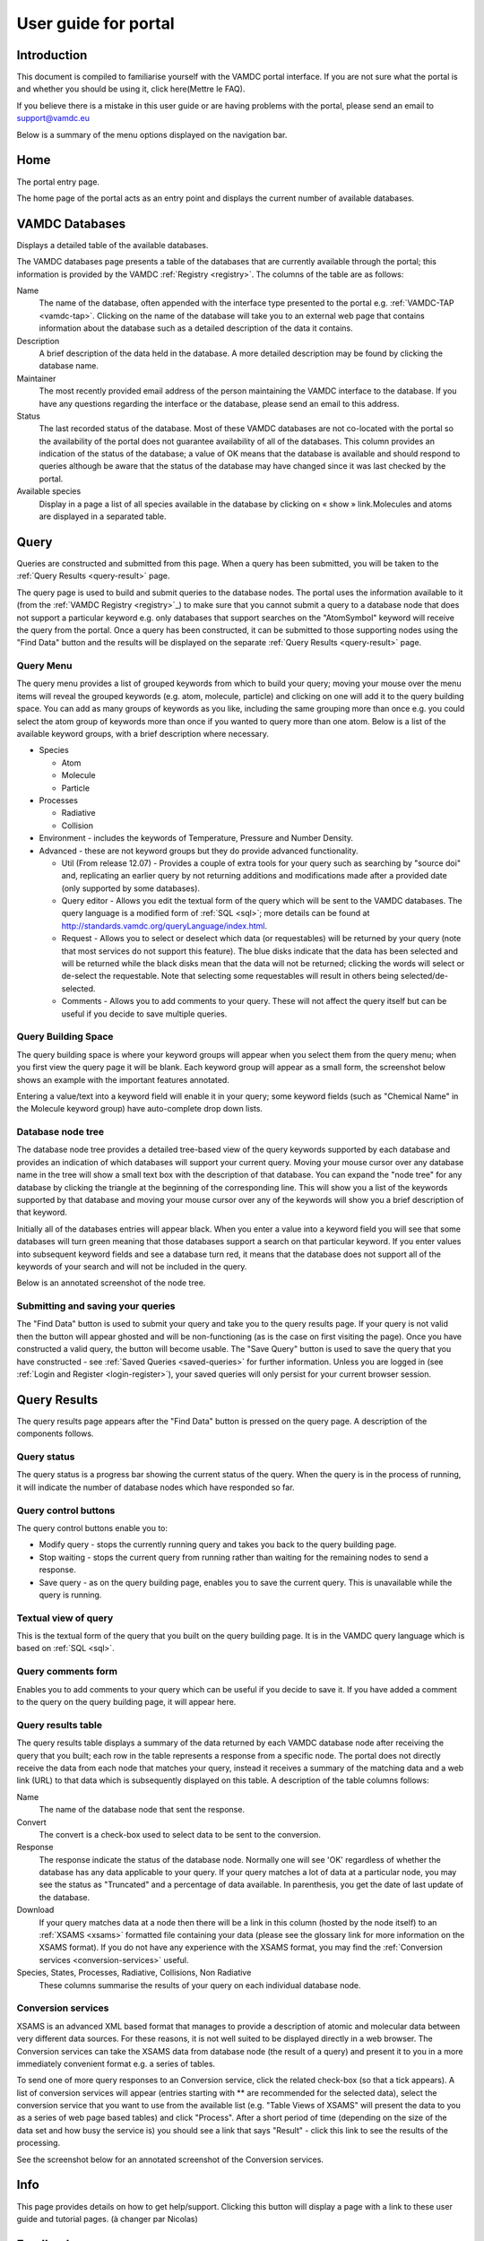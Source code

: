.. raw:: html

    <style> .red {color:red} </style>
    
.. _user-guide-portal

.. role:: red

========================
User guide for portal
========================

Introduction
============

This document is compiled to familiarise yourself with the VAMDC portal interface.  If you are not sure what the portal is and whether you should be using it, click here(Mettre le FAQ). 

If you believe there is a mistake in this user guide or are having problems with the portal, please send an email to support@vamdc.eu

Below is a summary of the menu options displayed on the navigation bar.

Home
====

The portal entry page.

.. image:: 
   user-guide-portal/port1.png
   
The home page of the portal acts as an entry point and displays the current number of available databases.

VAMDC Databases
===============

Displays a detailed table of the available databases.

.. image::
   user-guide-portal/port2.png
   
The VAMDC databases page presents a table of the databases that are currently available through the portal; this information is provided by the VAMDC :ref:`Registry <registry>`. The columns of the table are as follows: 

Name
    The name of the database, often appended with the interface type presented to the portal e.g. :ref:`VAMDC-TAP <vamdc-tap>`. Clicking on the name of the database will take you to an external web page that contains information about the database such as a detailed description of the data it contains. 

Description 
    A brief description of the data held in the database. A more detailed description may be found by clicking the database name. 

Maintainer 
    The most recently provided email address of the person maintaining the VAMDC interface to the database. If you have any questions regarding the interface or the database, please send an email to this address. 
    
Status 
    The last recorded status of the database. Most of these VAMDC databases are not co-located with the portal so the availability of the portal does not guarantee availability of all of the databases. This column provides an indication of the status of the database; a value of OK means that the database is available and should respond to queries although be aware that the status of the database may have changed since it was last checked by the portal. 
    
Available species
    Display in a page a list of all species available in the database by clicking on « show » link.Molecules and atoms are displayed in a separated table.
    
.. image::
   user-guide-portal/port3.png
   
Query
=====

Queries are constructed and submitted from this page. When a query has been submitted, you will be taken to the :ref:`Query Results <query-result>` page. 

.. image::
   user-guide-portal/port4.png
   
The query page is used to build and submit queries to the database nodes. The portal uses the information available to it (from the :ref:`VAMDC Registry <registry>`_) to make sure that you cannot submit a query to a database node that does not support a particular keyword e.g. only databases that support searches on the "AtomSymbol" keyword will receive the query from the portal. Once a query has been constructed, it can be submitted to those supporting nodes using the "Find Data" button and the results will be displayed on the separate :ref:`Query Results <query-result>` page.

:red:`Query Menu`
-----------------

The query menu provides a list of grouped keywords from which to build your query; moving your mouse over the menu items will reveal the grouped keywords (e.g. atom, molecule, particle) and clicking on one will add it to the query building space. You can add as many groups of keywords as you like, including the same grouping more than once e.g. you could select the atom group of keywords more than once if you wanted to query more than one atom. Below is a list of the available keyword groups, with a brief description where necessary. 

* Species

  * Atom
  
  * Molecule
  
  * Particle
  
* Processes

  * Radiative 
  
  * Collision 
 
* Environment - includes the keywords of Temperature, Pressure and Number Density. 

* Advanced - these are not keyword groups but they do provide advanced functionality. 

  * Util (From release 12.07) - Provides a couple of extra tools for your query such as searching by "source doi" and, replicating an earlier query by not returning additions and modifications made after a provided date (only supported by some databases). 
  
  * Query editor - Allows you edit the textual form of the query which will be sent to the VAMDC databases. The query language is a modified form of :ref:`SQL <sql>`; more details can be found at http://standards.vamdc.org/queryLanguage/index.html. 
  
  * Request - Allows you to select or deselect which data (or requestables) will be returned by your query (note that most services do not support this feature). The blue disks indicate that the data has been selected and will be returned while the black disks mean that the data will not be returned; clicking the words will select or de-select the requestable. Note that selecting some requestables will result in others being selected/de-selected. 
  
  * Comments - Allows you to add comments to your query. These will not affect the query itself but can be useful if you decide to save multiple queries. 
  
:red:`Query Building Space`
---------------------------

The query building space is where your keyword groups will appear when you select them from the query menu; when you first view the query page it will be blank. Each keyword group will appear as a small form, the screenshot below shows an example with the important features annotated. 

.. image::
   user-guide-portal/port5.png
   
Entering a value/text into a keyword field will enable it in your query; some keyword fields (such as "Chemical Name" in the Molecule keyword group) have auto-complete drop down lists.
    
:red:`Database node tree`
-------------------------

The database node tree provides a detailed tree-based view of the query keywords supported by each database and provides an indication of which databases will support your current query. Moving your mouse cursor over any database name in the tree will show a small text box with the description of that database. You can expand the "node tree" for any database by clicking the triangle at the beginning of the corresponding line. This will show you a list of the keywords supported by that database and moving your mouse cursor over any of the keywords will show you a brief description of that keyword. 

Initially all of the databases entries will appear black. When you enter a value into a keyword field you will see that some databases will turn green meaning that those databases support a search on that particular keyword. If you enter values into subsequent keyword fields and see a database turn red, it means that the database does not support all of the keywords of your search and will not be included in the query. 

Below is an annotated screenshot of the node tree. 

.. image::
   user-guide-portal/port6.png
   
:red:`Submitting and saving your queries`
-----------------------------------------

The "Find Data" button is used to submit your query and take you to the query results page. If your query is not valid then the button will appear ghosted and will be non-functioning (as is the case on first visiting the page). Once you have constructed a valid query, the button will become usable. 
The "Save Query" button is used to save the query that you have constructed - see :ref:`Saved Queries <saved-queries>` for further information. Unless you are logged in (see :ref:`Login and Register <login-register>`), your saved queries will only persist for your current browser session. 

Query Results
=============

.. _query-result:

.. image::
   user-guide-portal/port7.png
   
The query results page appears after the "Find Data" button is pressed on the query page. A description of the components follows.

:red:`Query status`
-------------------

The query status is a progress bar showing the current status of the query. When the query is in the process of running, it will indicate the number of database nodes which have responded so far.

:red:`Query control buttons`
----------------------------

The query control buttons enable you to: 

* Modify query - stops the currently running query and takes you back to the query building page. 

* Stop waiting - stops the current query from running rather than waiting for the remaining nodes to send a response. 

* Save query - as on the query building page, enables you to save the current query. This is unavailable while the query is running. 

:red:`Textual view of query`
----------------------------

This is the textual form of the query that you built on the query building page. It is in the VAMDC query language which is based on :ref:`SQL <sql>`. 

:red:`Query comments form`
--------------------------

Enables you to add comments to your query which can be useful if you decide to save it. If you have added a comment to the query on the query building page, it will appear here. 

:red:`Query results table`
--------------------------

The query results table displays a summary of the data returned by each VAMDC database node after receiving the query that you built; each row in the table represents a response from a specific node. The portal does not directly receive the data from each node that matches your query, instead it receives a summary of the matching data and a web link (URL) to that data which is subsequently displayed on this table. A description of the table columns follows: 

Name 
    The name of the database node that sent the response.  
Convert
    The convert is a check-box used to select data to be sent to the conversion.
Response 
    The response indicate the status of the database node. Normally one will see 'OK' regardless of whether the database has any data applicable to your query. If your query matches a lot of data at a particular node, you may see the status as "Truncated" and a percentage of data available. In parenthesis, you get the date of last update of the database.
Download 
    If your query matches data at a node then there will be a link in this column (hosted by the node itself) to an :ref:`XSAMS <xsams>` formatted file containing your data (please see the glossary link for more information on the XSAMS format). If you do not have any experience with the XSAMS format, you may find the :ref:`Conversion services <conversion-services>` useful. 
Species, States, Processes, Radiative, Collisions, Non Radiative 
    These columns summarise the results of your query on each individual database node.

.. _conversion-services:

:red:`Conversion services`
--------------------------

XSAMS is an advanced XML based format that manages to provide a description of atomic and molecular data between very different data sources. For these reasons, it is not well suited to be displayed directly in a web browser. The Conversion services can take the XSAMS data from database node (the result of a query) and present it to you in a more immediately convenient format e.g. a series of tables.

To send one of more query responses to an Conversion service, click the related check-box (so that a tick appears). A list of conversion services will appear (entries starting with ** are recommended for the selected data), select the conversion service that you want to use from the available list (e.g. "Table Views of XSAMS" will present the data to you as a series of web page based tables) and click "Process". After a short period of time (depending on the size of the data set and how busy the service is) you should see a link that says "Result" - click this link to see the results of the processing. 

See the screenshot below for an annotated screenshot of the Conversion services. 

.. image::
   user-guide-portal/port8.png  

Info
====

This page provides details on how to get help/support. Clicking this button will display a page with a link to these user guide and tutorial pages. (à changer par Nicolas)

Feedback
========

Clicking this button will take you to the `VAMDC forum <http://forum.vamdc.org/>`_ website which lists all topics related to the portal

.. _login-register:

Login and Register
==================

Registration is not required but doing so enables persistent query history between sessions and email updates. 
You only need to register and login if you wish for your saved queries to be persistent between browser sessions.
To register for an account, click on the "Register" link on the navigation bar, fill in the details and click the "register" button.
To login, click on the "Login" link on the navigation bar and enter your details; selecting the "Remember Me" check-box will ensure that your login details are store in your browser so you do not have to re-enter them. 